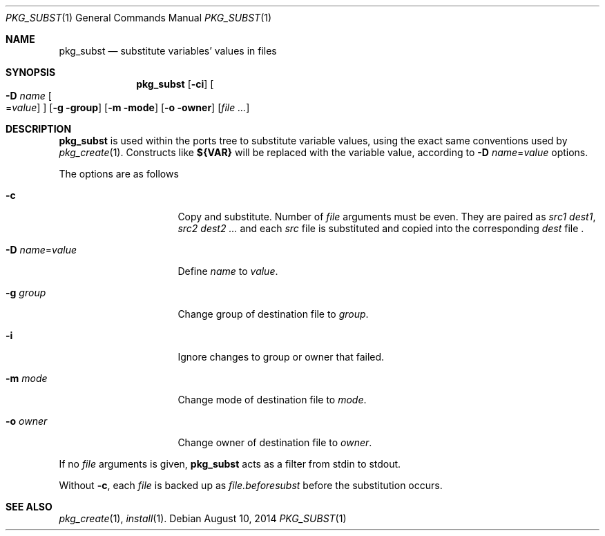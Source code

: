 .\"	$OpenBSD: pkg_subst.1,v 1.8 2014/08/10 10:07:10 espie Exp $
.\"
.\" Copyright (c) 2010 Marc Espie <espie@openbsd.org>
.\"
.\" Permission to use, copy, modify, and distribute this software for any
.\" purpose with or without fee is hereby granted, provided that the above
.\" copyright notice and this permission notice appear in all copies.
.\"
.\" THE SOFTWARE IS PROVIDED "AS IS" AND THE AUTHOR DISCLAIMS ALL WARRANTIES
.\" WITH REGARD TO THIS SOFTWARE INCLUDING ALL IMPLIED WARRANTIES OF
.\" MERCHANTABILITY AND FITNESS. IN NO EVENT SHALL THE AUTHOR BE LIABLE FOR
.\" ANY SPECIAL, DIRECT, INDIRECT, OR CONSEQUENTIAL DAMAGES OR ANY DAMAGES
.\" WHATSOEVER RESULTING FROM LOSS OF USE, DATA OR PROFITS, WHETHER IN AN
.\" ACTION OF CONTRACT, NEGLIGENCE OR OTHER TORTIOUS ACTION, ARISING OUT OF
.\" OR IN CONNECTION WITH THE USE OR PERFORMANCE OF THIS SOFTWARE.
.\"
.Dd $Mdocdate: August 10 2014 $
.Dt PKG_SUBST 1
.Os
.Sh NAME
.Nm pkg_subst
.Nd substitute variables' values in files
.Sh SYNOPSIS
.Nm pkg_subst
.Op Fl ci
.Oo Fl D Ar name
.Ns Oo Ns = Ns Ar value
.Oc
.Oc
.Op Fl g group
.Op Fl m mode
.Op Fl o owner
.Op Ar file ...
.Sh DESCRIPTION
.Nm
is used within the ports tree to substitute variable values, using
the exact same conventions used by
.Xr pkg_create 1 .
Constructs like
.Li ${VAR}
will be replaced with the variable value, according to
.Fl D Ar name Ns = Ns Ar value
options.
.Pp
The options are as follows
.Bl -tag -width Dname=valuexxx
.It Fl c
Copy and substitute.
Number of
.Ar file
arguments must be even.
They are paired as
.Ar src1
.Ar dest1 ,
.Ar src2
.Ar dest2 ...
and each
.Ar src
file is substituted and copied into the corresponding
.Ar dest
file .
.It Xo
.Fl D
.Ar name Ns = Ns Ar value
.Xc
Define
.Ar name
to
.Ar value .
.It Fl g Ar group
Change group of destination file to
.Ar group .
.It Fl i
Ignore changes to group or owner that failed.
.It Fl m Ar mode
Change mode of destination file to
.Ar mode .
.It Fl o Ar owner
Change owner of destination file to
.Ar owner .
.El
.Pp
If no
.Ar file
arguments is given,
.Nm
acts as a filter from stdin to stdout.
.Pp
Without
.Fl c ,
each
.Ar file
is backed up as
.Ar file.beforesubst
before the substitution occurs.
.Sh SEE ALSO
.Xr pkg_create 1 ,
.Xr install 1 .
